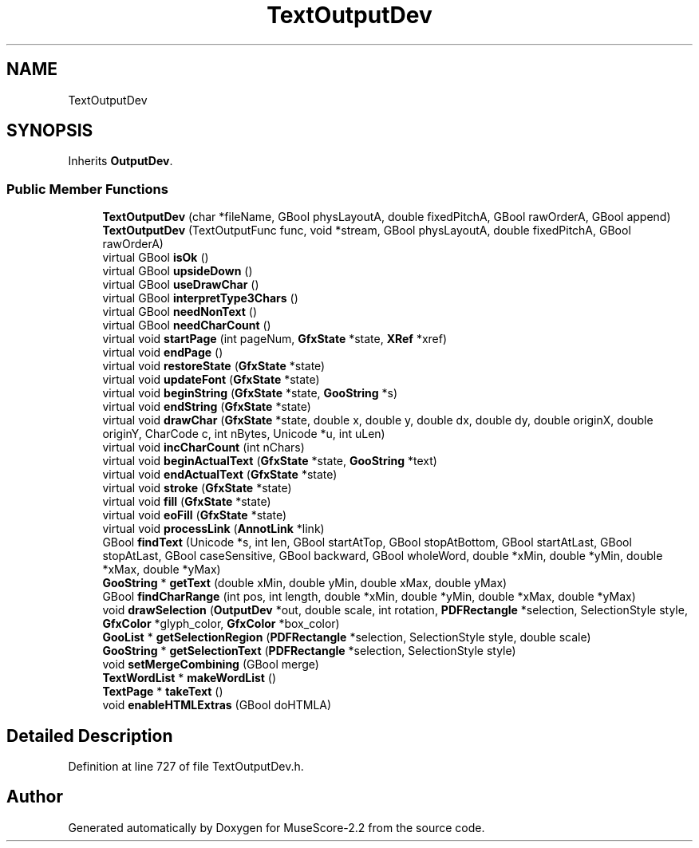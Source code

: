 .TH "TextOutputDev" 3 "Mon Jun 5 2017" "MuseScore-2.2" \" -*- nroff -*-
.ad l
.nh
.SH NAME
TextOutputDev
.SH SYNOPSIS
.br
.PP
.PP
Inherits \fBOutputDev\fP\&.
.SS "Public Member Functions"

.in +1c
.ti -1c
.RI "\fBTextOutputDev\fP (char *fileName, GBool physLayoutA, double fixedPitchA, GBool rawOrderA, GBool append)"
.br
.ti -1c
.RI "\fBTextOutputDev\fP (TextOutputFunc func, void *stream, GBool physLayoutA, double fixedPitchA, GBool rawOrderA)"
.br
.ti -1c
.RI "virtual GBool \fBisOk\fP ()"
.br
.ti -1c
.RI "virtual GBool \fBupsideDown\fP ()"
.br
.ti -1c
.RI "virtual GBool \fBuseDrawChar\fP ()"
.br
.ti -1c
.RI "virtual GBool \fBinterpretType3Chars\fP ()"
.br
.ti -1c
.RI "virtual GBool \fBneedNonText\fP ()"
.br
.ti -1c
.RI "virtual GBool \fBneedCharCount\fP ()"
.br
.ti -1c
.RI "virtual void \fBstartPage\fP (int pageNum, \fBGfxState\fP *state, \fBXRef\fP *xref)"
.br
.ti -1c
.RI "virtual void \fBendPage\fP ()"
.br
.ti -1c
.RI "virtual void \fBrestoreState\fP (\fBGfxState\fP *state)"
.br
.ti -1c
.RI "virtual void \fBupdateFont\fP (\fBGfxState\fP *state)"
.br
.ti -1c
.RI "virtual void \fBbeginString\fP (\fBGfxState\fP *state, \fBGooString\fP *s)"
.br
.ti -1c
.RI "virtual void \fBendString\fP (\fBGfxState\fP *state)"
.br
.ti -1c
.RI "virtual void \fBdrawChar\fP (\fBGfxState\fP *state, double x, double y, double dx, double dy, double originX, double originY, CharCode c, int nBytes, Unicode *u, int uLen)"
.br
.ti -1c
.RI "virtual void \fBincCharCount\fP (int nChars)"
.br
.ti -1c
.RI "virtual void \fBbeginActualText\fP (\fBGfxState\fP *state, \fBGooString\fP *text)"
.br
.ti -1c
.RI "virtual void \fBendActualText\fP (\fBGfxState\fP *state)"
.br
.ti -1c
.RI "virtual void \fBstroke\fP (\fBGfxState\fP *state)"
.br
.ti -1c
.RI "virtual void \fBfill\fP (\fBGfxState\fP *state)"
.br
.ti -1c
.RI "virtual void \fBeoFill\fP (\fBGfxState\fP *state)"
.br
.ti -1c
.RI "virtual void \fBprocessLink\fP (\fBAnnotLink\fP *link)"
.br
.ti -1c
.RI "GBool \fBfindText\fP (Unicode *s, int len, GBool startAtTop, GBool stopAtBottom, GBool startAtLast, GBool stopAtLast, GBool caseSensitive, GBool backward, GBool wholeWord, double *xMin, double *yMin, double *xMax, double *yMax)"
.br
.ti -1c
.RI "\fBGooString\fP * \fBgetText\fP (double xMin, double yMin, double xMax, double yMax)"
.br
.ti -1c
.RI "GBool \fBfindCharRange\fP (int pos, int length, double *xMin, double *yMin, double *xMax, double *yMax)"
.br
.ti -1c
.RI "void \fBdrawSelection\fP (\fBOutputDev\fP *out, double scale, int rotation, \fBPDFRectangle\fP *selection, SelectionStyle style, \fBGfxColor\fP *glyph_color, \fBGfxColor\fP *box_color)"
.br
.ti -1c
.RI "\fBGooList\fP * \fBgetSelectionRegion\fP (\fBPDFRectangle\fP *selection, SelectionStyle style, double scale)"
.br
.ti -1c
.RI "\fBGooString\fP * \fBgetSelectionText\fP (\fBPDFRectangle\fP *selection, SelectionStyle style)"
.br
.ti -1c
.RI "void \fBsetMergeCombining\fP (GBool merge)"
.br
.ti -1c
.RI "\fBTextWordList\fP * \fBmakeWordList\fP ()"
.br
.ti -1c
.RI "\fBTextPage\fP * \fBtakeText\fP ()"
.br
.ti -1c
.RI "void \fBenableHTMLExtras\fP (GBool doHTMLA)"
.br
.in -1c
.SH "Detailed Description"
.PP 
Definition at line 727 of file TextOutputDev\&.h\&.

.SH "Author"
.PP 
Generated automatically by Doxygen for MuseScore-2\&.2 from the source code\&.
